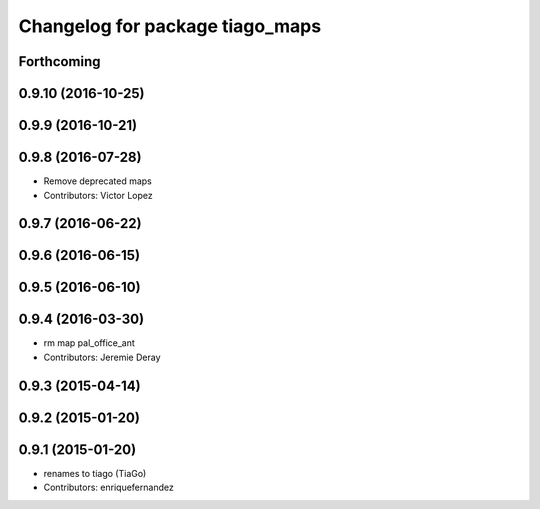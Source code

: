 ^^^^^^^^^^^^^^^^^^^^^^^^^^^^^^^^
Changelog for package tiago_maps
^^^^^^^^^^^^^^^^^^^^^^^^^^^^^^^^

Forthcoming
-----------

0.9.10 (2016-10-25)
-------------------

0.9.9 (2016-10-21)
------------------

0.9.8 (2016-07-28)
------------------
* Remove deprecated maps
* Contributors: Victor Lopez

0.9.7 (2016-06-22)
------------------

0.9.6 (2016-06-15)
------------------

0.9.5 (2016-06-10)
------------------

0.9.4 (2016-03-30)
------------------
* rm map pal_office_ant
* Contributors: Jeremie Deray

0.9.3 (2015-04-14)
------------------

0.9.2 (2015-01-20)
------------------

0.9.1 (2015-01-20)
------------------
* renames to tiago (TiaGo)
* Contributors: enriquefernandez
